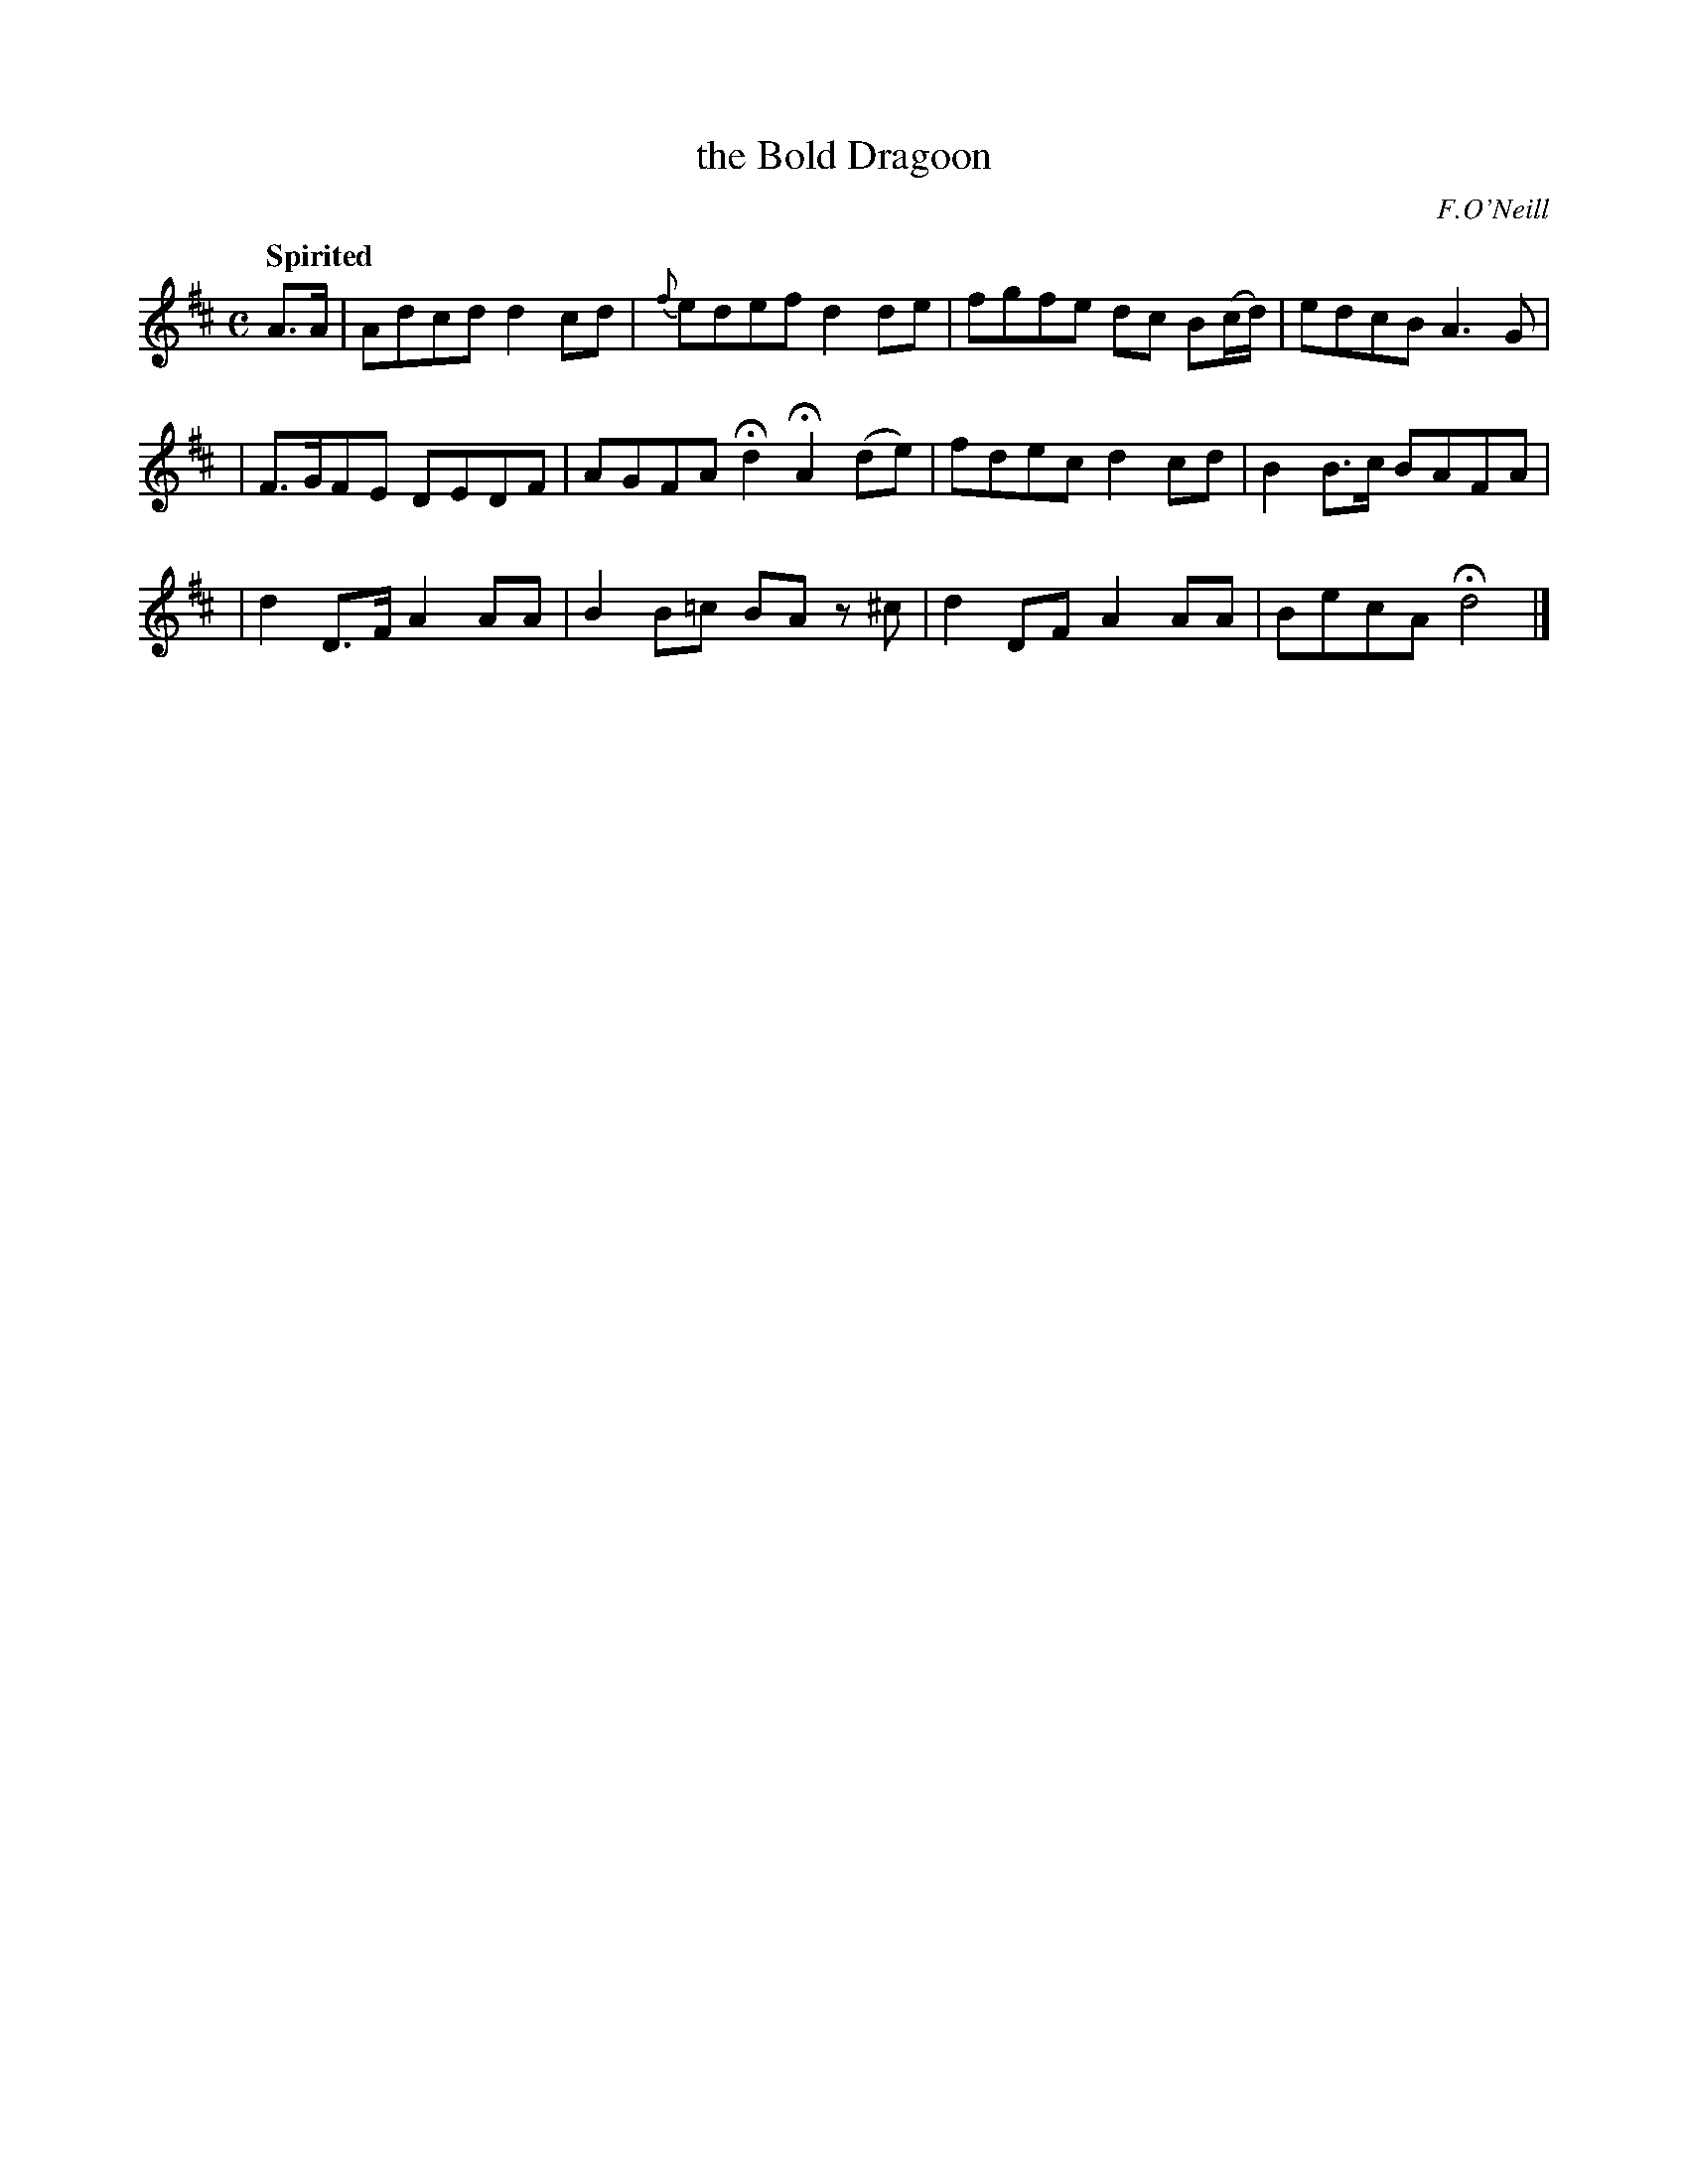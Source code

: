 X: 500
T: the Bold Dragoon
R: air, reel
%S: s:3 b:12(4+4+4)
B: O'Neill's 1850 #500
Z: 1999 by John Chambers <jc@trillian.mit.edu>
O: F.O'Neill
Q: "Spirited"
M: C
L: 1/8
K: D
A>A \
| Adcd d2cd | {f}edef d2de | fgfe dc B(c/d/) | edcB A3G |
| F>GFE DEDF | AGFA Hd2 HA2 (de) | fdec d2cd | B2B>c BAFA |
| d2D>F A2AA | B2B=c BA z^c | d2DF A2AA | BecA Hd4 |]
